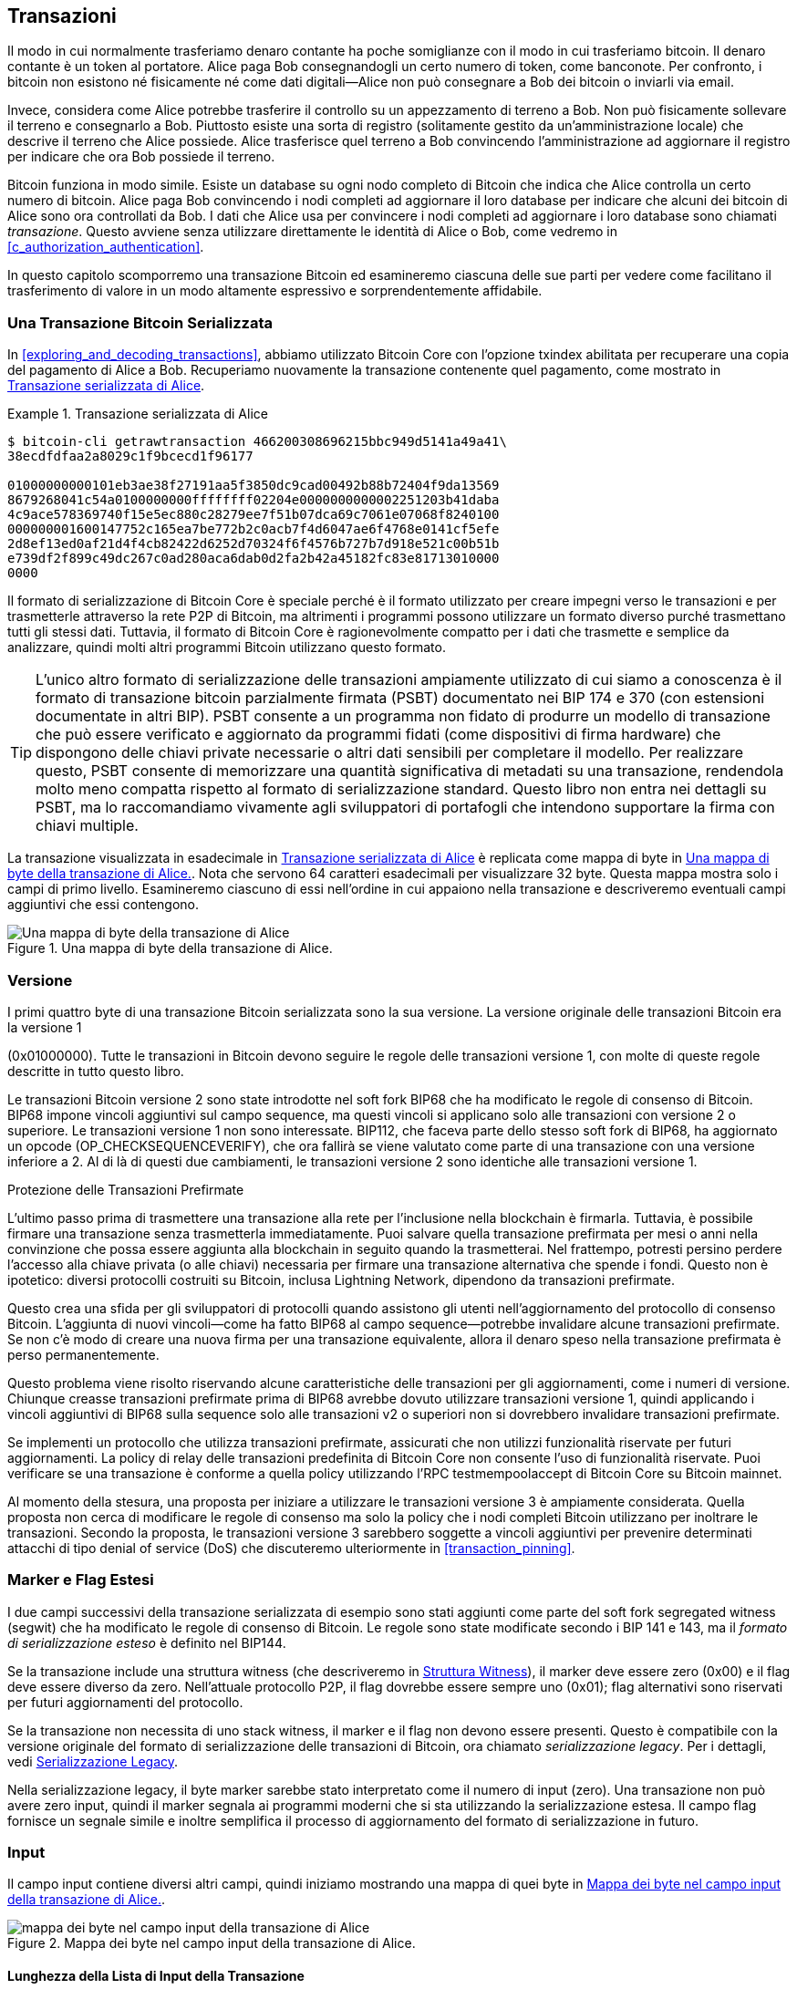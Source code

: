 [[c_transactions]]
== Transazioni

Il modo in cui normalmente trasferiamo denaro contante ha poche somiglianze con
il modo in cui trasferiamo bitcoin. Il denaro contante è un token al portatore. Alice
paga Bob consegnandogli un certo numero di token, come banconote.
Per confronto, i bitcoin non esistono né fisicamente né come dati
digitali--Alice non può consegnare a Bob dei bitcoin o inviarli via email.

Invece, considera come Alice potrebbe trasferire il controllo su un appezzamento di terreno
a Bob. Non può fisicamente sollevare il terreno e consegnarlo a Bob.
Piuttosto esiste una sorta di registro (solitamente gestito da un'amministrazione
locale) che descrive il terreno che Alice possiede. Alice trasferisce quel
terreno a Bob convincendo l'amministrazione ad aggiornare il registro per indicare
che ora Bob possiede il terreno.

Bitcoin funziona in modo simile. Esiste un database su ogni
nodo completo di Bitcoin che indica che Alice controlla un certo numero di
bitcoin. Alice paga Bob convincendo i nodi completi ad aggiornare il loro
database per indicare che alcuni dei bitcoin di Alice sono ora controllati da Bob.
I dati che Alice usa per convincere i nodi completi ad aggiornare i loro
database sono chiamati _transazione_. Questo avviene senza utilizzare direttamente
le identità di Alice o Bob, come vedremo in
<<c_authorization_authentication>>.

In questo capitolo scomporremo una transazione Bitcoin ed esamineremo ciascuna
delle sue parti per vedere come facilitano il trasferimento di valore in un modo
altamente espressivo e sorprendentemente affidabile.

[[tx_structure]]
=== Una Transazione Bitcoin Serializzata

In <<exploring_and_decoding_transactions>>, abbiamo ((("transactions", "serialized", id="transaction-serialize")))((("serialized transactions", id="serial-transactions")))((("Bitcoin Core", "serialized transactions", id="bitcoin-core-serial-transaction")))utilizzato Bitcoin Core con
l'opzione txindex abilitata per recuperare una copia del pagamento di Alice a Bob.
Recuperiamo nuovamente la transazione contenente quel pagamento, come mostrato in <<alice_tx_serialized_reprint>>.

[[alice_tx_serialized_reprint]]
.Transazione serializzata di Alice
====
----
$ bitcoin-cli getrawtransaction 466200308696215bbc949d5141a49a41\
38ecdfdfaa2a8029c1f9bcecd1f96177

01000000000101eb3ae38f27191aa5f3850dc9cad00492b88b72404f9da13569
8679268041c54a0100000000ffffffff02204e0000000000002251203b41daba
4c9ace578369740f15e5ec880c28279ee7f51b07dca69c7061e07068f8240100
000000001600147752c165ea7be772b2c0acb7f4d6047ae6f4768e0141cf5efe
2d8ef13ed0af21d4f4cb82422d6252d70324f6f4576b727b7d918e521c00b51b
e739df2f899c49dc267c0ad280aca6dab0d2fa2b42a45182fc83e81713010000
0000
----
====


Il formato di serializzazione di Bitcoin Core è speciale perché è il formato
utilizzato per creare impegni verso le transazioni e per trasmetterle attraverso
la rete P2P di Bitcoin, ma altrimenti i programmi possono utilizzare
un formato diverso purché trasmettano tutti gli
stessi dati. Tuttavia, il formato di Bitcoin Core è ragionevolmente compatto per i
dati che trasmette e semplice da analizzare, quindi molti altri programmi Bitcoin
utilizzano questo formato.

[TIP]
====
L'unico ((("partially signed bitcoin transaction (PSBT) format")))((("PSBT (partially signed bitcoin transaction) format")))altro formato di serializzazione delle transazioni ampiamente utilizzato di cui
siamo a conoscenza è il formato di transazione bitcoin parzialmente firmata (PSBT)
documentato nei BIP 174 e 370 (con estensioni documentate in altri
BIP). PSBT consente a un programma non fidato di produrre un modello di transazione
che può essere verificato e aggiornato da programmi fidati (come
dispositivi di firma hardware) che dispongono delle chiavi private necessarie o
altri dati sensibili per completare il modello. Per realizzare questo, PSBT
consente di memorizzare una quantità significativa di metadati su una transazione,
rendendola molto meno compatta rispetto al formato di serializzazione standard.
Questo libro non entra nei dettagli su PSBT, ma lo raccomandiamo vivamente
agli sviluppatori di portafogli che intendono supportare la firma
con chiavi multiple.
====

La transazione visualizzata in esadecimale in <<alice_tx_serialized_reprint>> è
replicata come mappa di byte in <<alice_tx_byte_map>>. Nota che servono
64 caratteri esadecimali per visualizzare 32 byte. Questa mappa mostra solo i
campi di primo livello. Esamineremo ciascuno di essi nell'ordine in cui appaiono
nella transazione e descriveremo eventuali campi aggiuntivi che essi((("transactions", "serialized", startref="transaction-serialize")))((("serialized transactions", startref="serial-transactions")))((("Bitcoin Core", "serialized transactions", startref="bitcoin-core-serial-transaction"))) contengono.

[[alice_tx_byte_map]]
.Una mappa di byte della transazione di Alice.
image::images/mbc3_0601.png["Una mappa di byte della transazione di Alice"]

[[version]]
=== Versione

I primi ((("transactions", "version of", id="transactions-version")))((("version (of transactions)", id="version-transactions")))quattro byte di una transazione Bitcoin serializzata sono la sua
versione. La versione originale delle transazioni Bitcoin era la versione 1

(0x01000000). Tutte le transazioni in Bitcoin devono seguire
le regole delle transazioni versione 1, con molte di queste regole
descritte in tutto questo libro.

Le transazioni Bitcoin versione 2 sono state introdotte nel soft fork BIP68
che ha modificato le regole di consenso di Bitcoin. BIP68 impone vincoli
aggiuntivi sul campo sequence, ma questi vincoli si applicano solo alle
transazioni con versione 2 o superiore. Le transazioni versione 1 non sono
interessate. BIP112, che faceva parte dello stesso soft fork di BIP68,
ha aggiornato un opcode (++OP_CHECKSEQUENCEVERIFY++), che ora fallirà se viene
valutato come parte di una transazione con una versione inferiore a 2. Al di là
di questi due cambiamenti, le transazioni versione 2 sono identiche alle transazioni
versione 1.

[role="less_space pagebreak-before"]
.Protezione delle Transazioni Prefirmate
****
L'ultimo passo ((("transactions", "presigned", id="transaction-presign")))((("presigned transactions", id="presign-transaction")))prima di trasmettere una transazione alla rete per
l'inclusione nella blockchain è firmarla. Tuttavia, è possibile
firmare una transazione senza trasmetterla immediatamente. Puoi salvare
quella transazione prefirmata per mesi o anni nella convinzione che
possa essere aggiunta alla blockchain in seguito quando la trasmetterai. Nel
frattempo, potresti persino perdere l'accesso alla chiave privata (o alle chiavi) necessaria
per firmare una transazione alternativa che spende i fondi. Questo non è
ipotetico: diversi protocolli costruiti su Bitcoin, inclusa Lightning
Network, dipendono da [.keep-together]#transazioni# prefirmate.

Questo crea una sfida per gli sviluppatori di protocolli quando assistono gli utenti
nell'aggiornamento del protocollo di consenso Bitcoin. L'aggiunta di nuovi
vincoli--come ha fatto BIP68 al campo sequence--potrebbe invalidare
alcune transazioni prefirmate. Se non c'è modo di creare una nuova
firma per una transazione equivalente, allora il denaro speso nella
transazione prefirmata è perso permanentemente.

Questo problema viene risolto riservando alcune caratteristiche delle transazioni per
gli aggiornamenti, come i numeri di versione. Chiunque creasse transazioni
prefirmate prima di BIP68 avrebbe dovuto utilizzare transazioni
versione 1, quindi applicando i vincoli aggiuntivi di BIP68 sulla
sequence solo alle transazioni v2 o superiori non si dovrebbero invalidare
[.keep-together]#transazioni# prefirmate.

Se implementi un protocollo che utilizza transazioni prefirmate, assicurati
che non utilizzi funzionalità riservate per futuri aggiornamenti.
La policy di relay delle transazioni predefinita di Bitcoin Core non consente l'uso
di funzionalità riservate. Puoi verificare se una transazione è conforme a
quella policy utilizzando l'RPC +testmempoolaccept+ di Bitcoin Core su Bitcoin
mainnet.
****

Al momento della stesura, una proposta per iniziare a utilizzare le transazioni versione 3 è
ampiamente considerata. Quella proposta non cerca di modificare le
regole di consenso ma solo la policy che i nodi completi Bitcoin utilizzano per inoltrare
le transazioni. Secondo la proposta, le transazioni versione 3 sarebbero
soggette a vincoli aggiuntivi per prevenire determinati attacchi di tipo
denial of service (DoS) che discuteremo((("transactions", "version of", startref="transactions-version")))((("version (of transactions)", startref="version-transactions"))) ulteriormente in <<transaction_pinning>>.

=== Marker e Flag Estesi

I due campi successivi((("transactions", "extended serialization format")))((("extended serialization format")))((("BIP144 extended serialization format"))) della transazione serializzata di esempio sono stati aggiunti come
parte del soft fork segregated witness (segwit) che ha modificato le regole
di consenso di Bitcoin. Le regole sono state modificate secondo i BIP 141 e 143,
ma il _formato di serializzazione esteso_ è definito nel BIP144.

[role="less_space pagebreak-before"]
Se la transazione include una struttura witness (che descriveremo in
<<witness_structure>>), il marker deve essere zero (0x00) e il flag deve essere
diverso da zero. Nell'attuale protocollo P2P, il flag dovrebbe essere sempre uno
(0x01); flag alternativi sono riservati per futuri aggiornamenti del protocollo.

Se la transazione non necessita di uno stack witness, il marker e il flag non devono
essere presenti. Questo è compatibile con la versione originale del formato
di serializzazione delle transazioni di Bitcoin, ora chiamato _serializzazione legacy_.
Per i dettagli, vedi <<legacy_serialization>>.

Nella ((("transactions", "legacy serialization")))((("legacy serialization")))serializzazione legacy, il byte marker sarebbe stato interpretato come
il numero di input (zero). Una transazione non può avere zero input, quindi
il marker segnala ai programmi moderni che si sta utilizzando la serializzazione estesa.
Il campo flag fornisce un segnale simile e inoltre
semplifica il processo di aggiornamento del formato di serializzazione in
futuro.

[[inputs]]
=== Input

Il((("transactions", "inputs", id="transaction-input")))((("inputs", id="input-transaction"))) campo input contiene diversi altri campi, quindi iniziamo mostrando una
mappa di quei byte in <<alice_tx_input_map>>.

[[alice_tx_input_map]]
.Mappa dei byte nel campo input della transazione di Alice.
image::images/mbc3_0602.png["mappa dei byte nel campo input della transazione di Alice"]

==== Lunghezza della Lista di Input della Transazione

La ((("transactions", "inputs", "length of list", id="transaction-input-length")))((("inputs", "length of list", id="input-transaction-length")))lista di input della transazione inizia con un intero che indica il numero di input
nella transazione. Il valore minimo è uno. Non c'è un valore
massimo esplicito, ma le restrizioni sulla dimensione massima di una transazione
limitano effettivamente le transazioni a poche migliaia di input. Il numero è
codificato come un intero senza segno compactSize.

[role="less_space pagebreak-before"]

.Interi Senza Segno CompactSize
****
Gli interi senza segno((("compactSize  unsigned integers", id="compactsize")))((("unsigned integers", id="unsigned"))) in Bitcoin che spesso hanno valori bassi, ma che possono
talvolta avere valori alti, sono solitamente codificati utilizzando il tipo
di dati compactSize. CompactSize è una versione di un intero a lunghezza variabile, quindi
a volte è chiamato var_int o varint (vedi, ad esempio, la documentazione
per i BIP 37 e 144).


[WARNING]
====
Diverse varietà di interi a lunghezza variabile sono utilizzate
in diversi programmi, inclusi diversi programmi Bitcoin. Per
esempio, Bitcoin Core serializza il suo database UTXO utilizzando un tipo di dati che
chiama +VarInts+, che è diverso da compactSize. Inoltre, il
campo nBits nell'header di un blocco Bitcoin è codificato utilizzando un tipo di dati
personalizzato noto come +Compact+, che non è correlato a compactSize. Quando
parliamo degli interi a lunghezza variabile utilizzati nella serializzazione delle transazioni
Bitcoin e in altre parti del protocollo P2P di Bitcoin, useremo
sempre il nome completo compactSize.
====

Per i numeri da 0 a 252, gli interi senza segno compactSize sono identici
al tipo di dati del linguaggio C +uint8_t+, che è probabilmente la codifica nativa
familiare a qualsiasi programmatore. Per altri numeri fino a
0xffffffffffffffff, un byte viene prefissato al numero per indicarne la
lunghezza—ma altrimenti i numeri appaiono come normali interi senza segno
codificati nel linguaggio C:

++++
<table>
<thead>
<tr>
<th>Valore</th>
<th>Byte utilizzati</th>
<th>Formato</th>
</tr>
</thead>
<tbody>
<tr>
<td><p>≥ <code>0</code> &amp;&amp; ≤ <code>252</code> (<code>0xfc</code>)</p></td>
<td><p><code>1</code></p></td>
<td><p><code>uint8_t</code></p></td>
</tr>
<tr>
<td><p>≥ <code>253</code> &amp;&amp; ≤ <code>0xffff</code></p></td>
<td><p>3</p></td>
<td><p><code>0xfd</code> seguito dal numero come <code>uint16_t</code></p></td>
</tr>
<tr>
<td><p>≥ <code>0x10000</code> &amp;&amp; ≤ <code>0xffffffff</code></p></td>
<td><p><code>5</code></p></td>
<td><p><code>0xfe</code> seguito dal numero come <code>uint32_t</code></p></td>
</tr>
<tr>
<td><p>≥ <code>0x100000000</code> &amp;&amp; ≤ <code>0xffffffffffffffff</code></p></td>
<td><p><code>9</code></p></td>
<td><p><code>0xff</code> seguito dal numero come <code>uint64_t</code></p></td>
</tr>
</tbody>
</table>
++++
****

Ogni input in una transazione deve contenere tre campi: un campo _outpoint_, un campo _script di input_ con prefisso di lunghezza e un campo _sequence_

Esamineremo ciascuno di questi campi nelle sezioni seguenti. Alcuni
input includono anche uno stack witness, ma questo viene serializzato alla fine di una
transazione quindi lo ((("transactions", "inputs", "length of list", startref="transaction-input-length")))((("inputs", "length of list", startref="input-transaction-length")))esamineremo più avanti.


[[outpoints]]
==== Outpoint

Una transazione ((("transactions", "inputs", "outpoint field", id="transaction-input-outpoint")))((("inputs", "outpoint field", id="input-transaction-outpoint")))((("outpoint field (transaction inputs)", id="outpoint")))Bitcoin è una richiesta ai nodi completi di aggiornare il loro
database di informazioni sulla proprietà delle monete. Affinché Alice trasferisca il controllo
di alcuni dei suoi bitcoin a Bob, deve prima dire ai nodi completi come
trovare il trasferimento precedente in cui ha ricevuto quei bitcoin. Poiché
il controllo sui bitcoin viene assegnato negli output delle transazioni, Alice _punta_
al precedente _output_ utilizzando un campo _outpoint_. Ogni input deve
contenere un singolo outpoint.

L'outpoint contiene un txid di 32 byte per la
transazione in cui Alice ha ricevuto i bitcoin che ora vuole spendere.
Questo txid è nell'ordine di byte interno di Bitcoin per gli hash; vedi
<<internal_and_display_order>>.

Poiché le transazioni possono contenere più output, Alice deve anche
identificare quale particolare output di quella transazione utilizzare, ((("output indexes")))chiamato
il suo _indice di output_. Gli indici di output sono interi senza segno
di 4 byte a partire da zero.

Quando un nodo completo incontra un outpoint, utilizza quell'informazione per cercare
di trovare l'output referenziato. I nodi completi sono tenuti a guardare solo le transazioni
precedenti nella blockchain. Ad esempio, la transazione di Alice è
inclusa nel blocco 774.958. Un nodo completo che verifica la sua transazione
cerca l'output precedente referenziato dal suo outpoint solo in quel
blocco e nei blocchi precedenti, non in blocchi successivi. All'interno del blocco 774.958,
guarderanno solo le transazioni inserite nel blocco prima della transazione di Alice,
come determinato dall'ordine delle foglie nell'albero merkle del blocco

tree (vedi <<merkle_trees>>).

Trovando l'output precedente, il nodo completo ottiene diverse informazioni
critiche da esso:

- La quantità di bitcoin assegnati a quell'output precedente. Tutti quei
  bitcoin saranno trasferiti in questa transazione. Nella transazione di
  esempio, il valore dell'output precedente era di 100.000 satoshi.

- Le condizioni di autorizzazione per quell'output precedente. Queste sono le
  condizioni che devono essere soddisfatte per poter spendere i bitcoin
  assegnati a quell'output precedente.

- Per le transazioni confermate, l'altezza del blocco che l'ha confermata
  e il median time past (MTP) per quel blocco. Questo è necessario per
  i timelock relativi (descritti in <<relative_timelocks>>) e gli output
  delle transazioni coinbase (descritte in <<coinbase_transactions>>).

- Prova che l'output precedente esiste nella blockchain (o come transazione
  non confermata conosciuta) e che nessun'altra transazione l'ha speso.
  Una delle regole di consenso di Bitcoin vieta che un output venga speso
  più di una volta all'interno di una blockchain valida. Questa è la((("double spending")))((("conflicting transactions"))) regola contro
  la _doppia spesa_: Alice non può utilizzare lo stesso output precedente per pagare
  sia Bob che Carol in transazioni separate. Due transazioni che cercano di spendere
  lo stesso output precedente sono chiamate _transazioni in conflitto_ perché
  solo una di esse può essere inclusa in una blockchain valida.

Diversi approcci per tracciare gli output precedenti sono stati provati da
diverse implementazioni di nodi completi in vari momenti. Bitcoin Core
attualmente utilizza la soluzione ritenuta più efficace nel conservare
tutte le informazioni necessarie minimizzando lo spazio su disco: mantiene un
database che memorizza ogni UTXO e
metadati essenziali su di esso (come l'altezza del blocco di conferma). Ogni
volta che arriva un nuovo blocco di transazioni, tutti gli output che spendono
vengono rimossi dal database UTXO e tutti gli output che creano
vengono aggiunti al((("transactions", "inputs", "outpoint field", startref="transaction-input-outpoint")))((("inputs", "outpoint field", startref="input-transaction-outpoint")))((("outpoint field (transaction inputs)", startref="outpoint"))) database.

[[internal_and_display_order]]
.Ordini di Byte Interni e di Visualizzazione
****
Bitcoin utilizza ((("hash functions", "digests")))((("digests")))((("internal byte order")))((("display byte order")))l'output delle funzioni di hash, chiamati _digest_, in vari
modi. I digest forniscono identificatori unici per blocchi e transazioni;
sono utilizzati negli impegni per indirizzi, blocchi, transazioni,
firme e altro; e i digest vengono iterati nella funzione
proof-of-work di Bitcoin. In alcuni casi, i digest degli hash vengono mostrati agli
utenti in un ordine di byte ma vengono utilizzati internamente in un ordine di byte
diverso, creando confusione. Ad esempio, considera il txid dell'output precedente
dall'outpoint nella nostra transazione di esempio:

----
eb3ae38f27191aa5f3850dc9cad00492b88b72404f9da135698679268041c54a
----

Se proviamo a utilizzare quel txid per recuperare quella transazione usando
Bitcoin Core, otteniamo un errore e dobbiamo invertire l'ordine dei suoi byte:

----
$ bitcoin-cli getrawtransaction \
  eb3ae38f27191aa5f3850dc9cad00492b88b72404f9da135698679268041c54a
error code: -5
error message:
No such mempool or blockchain transaction. 
Use gettransaction for wallet transactions.

$ echo eb3ae38f27191aa5f3850dc9cad00492b88b72404f9da135698679268041c54a \
  | fold -w2 | tac | tr -d "\n"
4ac541802679866935a19d4f40728bb89204d0cac90d85f3a51a19278fe33aeb

$ bitcoin-cli getrawtransaction \
  4ac541802679866935a19d4f40728bb89204d0cac90d85f3a51a19278fe33aeb
02000000000101c25ae90c9f3d40cc1fc509ecfd54b06e35450702...
----

Questo strano comportamento è probabilmente una conseguenza non intenzionale di una
https://oreil.ly/01JH2[decisione di progettazione nel software Bitcoin iniziale]. In pratica, significa
che gli sviluppatori di software Bitcoin devono ricordarsi di invertire l'ordine dei
byte negli identificatori di transazioni e blocchi che mostrano agli utenti.

In questo libro, utilizziamo il termine _ordine di byte interno_ per i dati che
appaiono all'interno di transazioni e blocchi. Utilizziamo _ordine di byte di visualizzazione_ per
la forma mostrata agli utenti. Un altro insieme di termini comuni è
_ordine di byte little-endian_ per la versione interna e _ordine di byte big-endian_
per la versione di visualizzazione.
****

==== Script di Input

Il ((("transactions", "inputs", "input script")))((("inputs", "input script")))((("input scripts")))campo script di input è un residuo del formato di transazione legacy. Il nostro
input di transazione di esempio spende un output segwit nativo che non
richiede alcun dato nello script di input, quindi il prefisso di lunghezza per lo
script di input è impostato a zero (0x00).

Per un esempio di uno script di input con prefisso di lunghezza che spende un output
legacy, utilizziamo uno da una transazione arbitraria nel blocco più recente
al momento della stesura:

----
6b483045022100a6cc4e8cd0847951a71fad3bc9b14f24d44ba59d19094e0a8c
fa2580bb664b020220366060ea8203d766722ed0a02d1599b99d3c95b97dab8e

41d3e4d3fe33a5706201210369e03e2c91f0badec46c9c903d9e9edae67c167b
9ef9b550356ee791c9a40896
----

Il prefisso di lunghezza è un intero senza segno compactSize che indica la
lunghezza del campo script di input serializzato. In questo caso, è un singolo
byte (0x6b) che indica che lo script di input è di 107 byte. Tratteremo l'analisi
e l'utilizzo degli script in dettaglio in <<c_authorization_authentication>>.

[[sequence]]
==== Sequence

Gli ((("transactions", "inputs", "sequence field", id="transaction-input-sequence")))((("inputs", "sequence field", id="input-transaction-sequence")))((("sequence field (transaction inputs)", id="sequence-field")))ultimi quattro byte di un input sono il suo numero di _sequence_.
L'uso e il significato di questo campo sono cambiati nel tempo.

[[original_tx_replacement]]
===== Sostituzione di transazione basata su sequence originale

Il ((("sequence-based transaction replacement", id="sequence-replace")))campo sequence era originariamente destinato a consentire la creazione di
più versioni della stessa transazione, con versioni successive che sostituiscono
versioni precedenti come candidate per la conferma. Il numero di sequence
tracciava la versione della transazione.

Ad esempio, immagina che Alice e Bob vogliano scommettere su una partita a carte. Iniziano
firmando ciascuno una transazione che deposita del denaro in un
output con uno script che richiede firme da entrambi per ((("multisignature scripts")))((("setup transactions")))spendere, uno
script _multisignature_ (_multisig_ in breve). Questa è chiamata la
_transazione di setup_. Quindi creano una transazione che spende quell'output:

- La prima versione della transazione, con nSequence 0 (0x00000000),
  restituisce ad Alice e Bob il denaro che hanno inizialmente depositato. Questa è
  chiamata una _transazione di rimborso_. Nessuno di loro trasmette la transazione di rimborso
  in questo momento. Ne hanno bisogno solo se c'è un problema.

- Alice vince il primo round del gioco di carte, quindi la seconda versione della
  transazione, con sequence 1, aumenta la quantità di denaro pagata
  ad Alice e diminuisce la quota di Bob. Entrambi firmano la transazione
  aggiornata. Ancora una volta, non hanno bisogno di trasmettere questa versione della
  transazione a meno che non ci sia un problema.

- Bob vince il secondo round, quindi la sequence viene incrementata a 2,
  la quota di Alice viene diminuita e quella di Bob aumentata. Firmano di nuovo
  ma non trasmettono.

- Dopo molti altri round in cui la sequence viene incrementata,
  i fondi ridistribuiti e la transazione risultante viene firmata ma non
  trasmessa, decidono di finalizzare la transazione. Creando una
  transazione con il saldo finale dei fondi, impostano la sequence al suo
  valore massimo (0xffffffff), finalizzando la transazione. Trasmettono
  questa versione della transazione, viene inoltrata attraverso la rete e
  alla fine confermata dai miner.

Possiamo vedere le regole di sostituzione per la sequence all'opera se consideriamo
scenari alternativi:

- Immagina che Alice trasmetta la transazione finale, con una sequence di
  0xffffffff, e poi Bob trasmetta una delle transazioni precedenti
  dove il suo saldo era più alto. Poiché la versione della transazione di
  Bob ha un numero di sequence inferiore, i nodi completi che utilizzano il codice
  Bitcoin originale non la inoltreranno ai miner, e i miner che utilizzano anche il
  codice originale non la mineranno.

- In un altro scenario, immagina che Bob trasmetta una versione precedente della
  transazione pochi secondi prima che Alice trasmetta la versione finale.
  I nodi inoltreranno la versione di Bob e i miner tenteranno di
  minarla, ma quando arriva la versione di Alice con il suo numero di sequence più alto,
  i nodi la inoltreranno anche e i miner che utilizzano il codice
  Bitcoin originale cercheranno di minarla invece della versione di Bob. A meno che Bob
  non sia stato fortunato e un blocco sia stato scoperto prima dell'arrivo della versione di Alice,
  è la versione della transazione di Alice che verrà confermata.

Questo tipo di protocollo è ciò che ora ((("payment channels")))chiamiamo un _canale di pagamento_.
Il creatore di Bitcoin, in un'email a lui attribuita, chiamava((("high-frequency transactions"))) queste
_transazioni ad alta frequenza_ e descriveva una serie di funzionalità aggiunte al
protocollo per supportarle. Impareremo diverse di quelle altre
funzionalità più avanti e scopriremo anche come le versioni moderne dei canali di pagamento
vengono sempre più utilizzate in Bitcoin oggi.

C'erano alcuni problemi con i canali di pagamento basati puramente sulla sequence.
Il primo era che le regole per sostituire una transazione con sequence inferiore
con una transazione con sequence superiore erano solo una questione di policy
software. Non c'era alcun incentivo diretto per i miner a preferire una versione
della transazione rispetto a qualsiasi altra. Il secondo problema era che la
prima persona a inviare la propria transazione poteva essere fortunata e vederla
confermata anche se non era la transazione con la sequence più alta. Un
protocollo di sicurezza che fallisce qualche percento delle volte a causa della sfortuna
non è un protocollo molto efficace.

Il terzo problema era che era possibile sostituire una versione di una
transazione con una versione diversa un numero illimitato di
volte. Ogni sostituzione avrebbe consumato la larghezza di banda di tutti i nodi completi di inoltro
sulla rete. Ad esempio, al momento della stesura, ci sono circa 50.000
nodi completi di inoltro; un attaccante che crea 1.000 transazioni sostitutive
al minuto a 200 byte ciascuna utilizzerebbe circa 20 KB della propria
larghezza di banda personale ma circa 10 GB di larghezza di banda della rete di nodi completi
ogni minuto. Ad eccezione del costo della loro larghezza di banda di 20 KB/minuto e
della commissione occasionale quando una transazione veniva confermata, l'attaccante non avrebbe
bisogno di pagare alcun costo per l'enorme onere che imponeva agli operatori
di nodi completi.

Per eliminare il rischio di questo attacco, il tipo originale di
sostituzione di transazione basata su sequence è stato disabilitato in una versione iniziale
del software Bitcoin. Per diversi anni, i nodi completi Bitcoin non
avrebbero consentito a una transazione non confermata contenente un particolare input (come
indicato dal suo outpoint) di essere sostituita da una transazione diversa
contenente lo stesso input. Tuttavia, quella situazione non ((("sequence-based transaction replacement", startref="sequence-replace")))è durata per sempre.

[[sequence-bip125]]
===== Segnalazione di sostituzione di transazione opt-in

Dopo che((("opt-in transaction replacement")))((("replace by fee (RBF)")))((("transaction fees", "opt-in transaction replacement"))) la sostituzione di transazione basata su sequence originale è stata disabilitata
a causa del potenziale di abuso, è stata proposta una soluzione: programmare
Bitcoin Core e altro software di nodi completi di inoltro per consentire a una
transazione che pagava una tariffa di transazione più alta di sostituire una
transazione in conflitto che pagava una tariffa più bassa. Questo è chiamato
_replace by fee_, o _RBF_ in breve. Alcuni utenti e aziende
si sono opposti all'aggiunta del supporto per la sostituzione delle transazioni in Bitcoin
Core, quindi è stato raggiunto un compromesso che ha nuovamente utilizzato il campo
sequence a supporto della sostituzione.

Come documentato nel BIP125, una transazione non confermata con qualsiasi input che
ha una sequence impostata a un valore inferiore a 0xfffffffe (cioè, almeno 2 sotto
il valore massimo) segnala alla rete che il suo firmatario vuole che sia
sostituibile da una transazione in conflitto che paga una tariffa più alta.
Bitcoin Core ha consentito a quelle transazioni non confermate di essere sostituite e
ha continuato a non consentire ad altre transazioni di essere sostituite. Questo
ha permesso a utenti e aziende che si opponevano alla sostituzione di semplicemente
ignorare le transazioni non confermate contenenti il segnale BIP125 fino a quando non
diventavano confermate.

C'è di più nelle moderne policy di sostituzione delle transazioni oltre alle tariffe
e ai segnali di sequence, che vedremo in <<rbf>>.

[[relative_timelocks]]
===== Sequence come timelock relativo applicato dal consenso

In <<version>>, abbiamo appreso ((("relative timelocks", id="relative-timelock")))che il soft fork BIP68 ha aggiunto
un nuovo vincolo alle transazioni con numeri di versione 2 o superiori. Quel
vincolo si applica al campo sequence.

Gli input di transazione con valori di sequence inferiori a 2^31^ sono
interpretati come aventi un timelock relativo. Tale transazione può solo
essere inclusa nella blockchain una volta che l'output precedente (referenziato dall'
outpoint) è invecchiato dell'importo del timelock relativo. Ad esempio, una
transazione con un input con un timelock relativo di 30 blocchi può
essere confermata solo in un blocco con almeno 29 blocchi tra esso e il
blocco contenente l'output che viene speso sulla stessa blockchain.
Poiché sequence è un campo per-input, una transazione può contenere qualsiasi
numero di input con timelock, tutti i quali devono essere sufficientemente invecchiati
affinché la transazione sia valida. Un flag di disabilitazione consente a una transazione di
includere sia input con un timelock relativo (sequence < 2^31^) sia
input senza un timelock relativo (sequence ≥ 2^31^).

Il valore di sequence è specificato in blocchi o secondi.
Un flag di tipo
viene utilizzato per differenziare tra valori che contano blocchi e valori
che contano il tempo in secondi. Il flag di tipo è impostato nel 23°
bit meno significativo (cioè, valore 1<<22). Se il flag di tipo è impostato, allora
il valore di sequence viene interpretato come un multiplo di 512 secondi. Se
il flag di tipo non è impostato, il valore di sequence viene interpretato come un
numero di blocchi.


Quando si interpreta sequence come un timelock relativo, vengono considerati solo i 16 bit
meno significativi. Una volta che i flag (bit 32 e 23) sono
valutati, il valore di sequence viene solitamente "mascherato" con una maschera a 16 bit
(ad esempio, +sequence+ & 0x0000FFFF). Il multiplo di 512 secondi è
approssimativamente uguale alla quantità media di tempo tra i blocchi, quindi il
timelock relativo massimo sia in blocchi che in secondi da 16 bit
(2^16^) è poco più di un anno.

<<bip_68_def_of_nseq>> mostra il layout binario del valore di sequence,
come definito dal BIP68.

[[bip_68_def_of_nseq]]
.Definizione BIP68 della codifica della sequence (Fonte: BIP68).
image::images/mbc3_0603.png["Definizione BIP68 della codifica della sequence"]

Nota che qualsiasi transazione che imposta un timelock relativo utilizzando sequence
invia anche il segnale per il replace by fee opt-in ((("transactions", "inputs", startref="transaction-input")))((("inputs", startref="input-transaction")))((("transactions", "inputs", "sequence field", startref="transaction-input-sequence")))((("inputs", "sequence field", startref="input-transaction-sequence")))((("sequence field (transaction inputs)", startref="sequence-field")))come descritto in
<<sequence-bip125>>.

=== Output

Il ((("transactions", "outputs", id="transaction-output")))((("outputs", id="output-transaction")))campo output di una transazione contiene diversi campi relativi a
output specifici. Proprio come abbiamo fatto con il campo input, inizieremo
esaminando i byte specifici del campo output dalla transazione di esempio
in cui Alice paga Bob, visualizzati come
una mappa di quei byte in <<output-byte-map>>.

[[output-byte-map]]
.Una mappa di byte del campo output dalla transazione di Alice.
image::images/mbc3_0604.png["Una mappa di byte del campo output dalla transazione di Alice"]

==== Conteggio degli Output

Identico((("transactions", "outputs", "count")))((("outputs", "count"))) all'inizio della sezione input di una transazione, il campo output
inizia con un conteggio che indica il numero di output in questa
transazione. È un intero compactSize e deve essere maggiore di zero.

La transazione di esempio ha due output.

==== Importo

Il primo((("transactions", "outputs", "amount field", id="transaction-output-amount")))((("outputs", "amount field", id="output-transaction-amount")))((("amount field (transaction outputs)", id="amount-field"))) campo di un output specifico è il suo _importo_, chiamato anche
"valore" in Bitcoin Core. Questo è un intero con segno di 8 byte che indica
il numero di satoshi da trasferire. Un satoshi è la più piccola unità di
bitcoin che può essere rappresentata in una transazione Bitcoin onchain.
Ci sono 100 milioni di satoshi in un bitcoin.

Le regole di consenso di Bitcoin consentono a un output di avere un valore minimo di
zero e massimo di 21 milioni di bitcoin (2,1 quadrilioni di satoshi).

//TODO:describe early integer overflow problem

[[uneconomical_outputs]]
===== Output non economici e dust non consentito

Nonostante non ((("uneconomical outputs", id="uneconomical")))((("dust policies", id="dust")))abbia alcun valore, un output a valore zero può essere speso secondo
le stesse regole di qualsiasi altro output. Tuttavia, spendere un output (usarlo
come input in una transazione) aumenta la dimensione di una transazione,
il che aumenta l'importo della commissione che deve essere pagata. Se il valore
dell'output è inferiore al costo della commissione aggiuntiva, allora non ha
senso economico spendere l'output. Tali output sono noti come
_output non economici_.

Un output a valore zero è sempre un output non economico; non
contribuirebbe con alcun valore a una transazione che lo spende anche se il
tasso di commissione della transazione fosse zero. Tuttavia, molti altri output con valori
bassi possono essere non economici, anche involontariamente. Ad esempio,
a un tasso di commissione tipico sulla rete oggi, un output potrebbe aggiungere più
valore a una transazione di quanto costi spenderlo--ma domani, i tassi di commissione
potrebbero aumentare e rendere l'output non economico.

La necessità per i nodi completi di tenere traccia di tutti gli UTXO, come descritto in <<outpoints>>, significa che ogni UTXO rende
leggermente più difficile eseguire un nodo completo. Per gli UTXO contenenti un valore
significativo, c'è un incentivo a spenderli alla fine, quindi non sono un
problema. Ma non c'è alcun incentivo per la persona che controlla un
UTXO non economico a spenderlo mai, rendendolo potenzialmente un onere perpetuo
per gli operatori di nodi completi. Poiché la decentralizzazione di Bitcoin
dipende dalla volontà di molte persone di eseguire nodi completi, diverse implementazioni
di nodi completi come Bitcoin Core scoraggiano la creazione di
output non economici utilizzando policy che influenzano l'inoltro e il mining di
transazioni non confermate.

[role="less_space pagebreak-before"]
Le policy contro l'inoltro o il mining di transazioni che creano nuovi
output non economici sono chiamate policy _dust_, basate su un confronto
metaforico tra output con valori molto piccoli e particelle con
dimensioni molto piccole. La policy dust di Bitcoin Core è complicata e contiene
diversi numeri arbitrari, quindi molti programmi di cui siamo a conoscenza semplicemente
assumono che gli output con meno di 546 satoshi siano dust e non saranno
inoltrati o minati per impostazione predefinita. Ci sono occasionalmente proposte per abbassare
i limiti di dust, e controproposte per aumentarli, quindi incoraggiamo
gli sviluppatori che utilizzano transazioni prefirmate o protocolli multiparty a
verificare se la policy è cambiata dalla pubblicazione di questo libro.

[TIP]
====
Dalla nascita di Bitcoin, ogni nodo completo ha dovuto mantenere una copia di
ogni UTXO, ma potrebbe non essere sempre
così. Diversi sviluppatori hanno lavorato su((("Utreexo"))) Utreexo, un progetto
che consente ai nodi completi di memorizzare un impegno verso l'insieme di UTXO piuttosto
che i dati stessi. Un impegno minimo potrebbe essere solo di uno o due
kilobyte di dimensione--confrontalo con gli oltre cinque gigabyte che Bitcoin Core memorizza
al momento della stesura.

Tuttavia, Utreexo richiederà comunque che alcuni nodi memorizzino tutti i dati UTXO,
specialmente i nodi che servono i miner e altre operazioni che necessitano di
validare rapidamente nuovi blocchi. Ciò significa che gli output non economici possono ancora
essere un problema per i nodi completi anche in un possibile futuro in cui la maggior parte dei nodi
utilizzi Utreexo.
====

Le regole di policy di Bitcoin Core sul dust hanno un'eccezione: gli script di output
che iniziano con +OP_RETURN+, chiamati _output di trasporto dati_,
possono avere un valore di zero. L'opcode +OP_RETURN+ fa sì che lo script
fallisca immediatamente indipendentemente da ciò che segue, quindi questi output non possono
mai essere spesi. Ciò significa che i nodi completi non hanno bisogno di tenerne traccia,
una caratteristica di cui Bitcoin Core approfitta per consentire agli utenti di memorizzare piccole
quantità di dati arbitrari nella blockchain senza aumentare la dimensione
del suo database UTXO. Poiché gli output non sono spendibili, non sono
non economici--qualsiasi satoshi assegnato a loro diventa
permanentemente non spendibile--quindi consentire che l'importo sia zero assicura
che i satoshi non vengano ((("transactions", "outputs", "amount field", startref="transaction-output-amount")))((("outputs", "amount field", startref="output-transaction-amount")))((("amount field (transaction outputs)", startref="amount-field")))((("uneconomical outputs", startref="uneconomical")))((("dust policies", startref="dust")))distrutti.

==== Script di Output

L'((("transactions", "outputs", "output scripts", id="transaction-output-script")))((("outputs", "output scripts", id="output-transaction-script")))((("output scripts", id="output-script2")))importo dell'output è seguito da un intero compactSize che indica la
lunghezza dello _script di output_, lo script che contiene le
condizioni che dovranno essere soddisfatte per spendere i
bitcoin. Secondo le regole di consenso di Bitcoin, la dimensione minima di uno script di output è zero.

La dimensione massima consentita dal consenso per uno script di output varia a seconda di
quando viene controllato. Non c'è un limite esplicito alla dimensione di uno
script di output nell'output di una transazione, ma una transazione successiva può
spendere solo un output precedente con uno script di 10.000 byte o
più piccolo. Implicitamente, uno script di output può essere quasi grande quanto la

transazione che lo contiene, e una transazione può essere quasi grande quanto
il blocco che la contiene.

[[anyone-can-spend]]
[TIP]
====
Uno script di output con lunghezza zero può essere speso da uno script di input contenente
++OP_TRUE++. Chiunque può creare quello script di input, il che significa che chiunque
può spendere uno script di output vuoto. Esiste un numero essenzialmente illimitato
di script che chiunque può spendere, e sono noti agli sviluppatori
del protocollo Bitcoin come _anyone can spends_ (spendibili da chiunque). Gli aggiornamenti al linguaggio
di script di Bitcoin spesso prendono uno script anyone-can-spend esistente e aggiungono
nuovi vincoli, rendendolo spendibile solo alle nuove
condizioni. Gli sviluppatori di applicazioni non dovrebbero mai aver bisogno di utilizzare uno
script anyone-can-spend, ma se lo fai, ti raccomandiamo vivamente di
annunciare a gran voce i tuoi piani agli utenti e agli sviluppatori di Bitcoin in modo che
futuri aggiornamenti non interferiscano accidentalmente con il tuo sistema.
====

La policy di Bitcoin Core per l'inoltro e il mining delle transazioni limita efficacemente
gli script di output a pochi modelli, ((("standard transaction outputs")))chiamati _output
di transazione standard_. Questo è stato originariamente implementato dopo la
scoperta di diversi bug iniziali in Bitcoin relativi al linguaggio
Script ed è mantenuto nel moderno Bitcoin Core per supportare
gli aggiornamenti anyone-can-spend e per incoraggiare la best practice di posizionare
le condizioni di script nei redeem script P2SH, negli script witness segwit v0 e
negli script leaf segwit v1 (taproot).

Esamineremo ciascuno degli attuali modelli di transazione standard e
impareremo come ((("transactions", "outputs", startref="transaction-output")))((("outputs", startref="output-transaction")))((("transactions", "outputs", "output scripts", startref="transaction-output-script")))((("outputs", "output scripts", startref="output-transaction-script")))((("output scripts", startref="output-script2")))analizzare gli script in <<c_authorization_authentication>>.

[[witness_structure]]
=== Struttura Witness

In tribunale,((("transactions", "witnesses", id="transaction-witness")))((("witnesses", id="witness"))) un testimone è qualcuno che testimonia di aver visto accadere
qualcosa di importante. I testimoni umani non sono sempre affidabili, quindi i tribunali
hanno vari processi per interrogare i testimoni per (idealmente) accettare
prove solo da quelli che sono affidabili.

Immagina come apparirebbe un testimone per un problema matematico. Ad esempio,
se il problema importante fosse _x + 2 == 4_ e qualcuno affermasse di
aver assistito alla soluzione, cosa gli chiederemmo? Vorremmo una
prova matematica che mostrasse un valore che potrebbe essere sommato con due per
ottenere quattro. Potremmo persino omettere la necessità di una persona e usare semplicemente il
valore proposto per _x_ come nostro testimone. Se ci venisse detto che il testimone
era _due_, allora potremmo completare l'equazione, verificare che fosse corretta e
decidere che il problema importante era stato risolto.

Quando si spendono bitcoin, il problema importante che vogliamo risolvere è
determinare se la spesa è stata autorizzata dalla persona o dalle persone che
controllano quei bitcoin. Le migliaia di nodi completi che applicano
le regole di consenso di Bitcoin non possono interrogare testimoni umani, ma possono
accettare _testimoni_ che consistono interamente di dati per risolvere problemi
matematici. Ad esempio, un testimone di _2_ consentirà di spendere bitcoin
protetti dal seguente script:

----
2 OP_ADD 4 OP_EQUAL
----

Ovviamente, consentire che i tuoi bitcoin vengano spesi da chiunque possa risolvere una
semplice equazione non sarebbe sicuro. Come vedremo in <<c_signatures>>, uno
schema di firma digitale non falsificabile utilizza un'equazione che può essere
risolta solo da qualcuno in possesso di determinati dati che è in grado di
mantenere segreti. Sono in grado di fare riferimento a quei dati segreti utilizzando un identificatore
pubblico. Quell'identificatore pubblico è ((("public keys")))((("digital signatures")))((("signatures", see="digital signatures")))chiamato _chiave pubblica_ e una
soluzione all'equazione è chiamata _firma_.

Il seguente script contiene una chiave pubblica e un opcode che richiede
una firma corrispondente che si impegni ai dati nella transazione di spesa. Come
il numero _2_ nel nostro semplice esempio, la firma è il nostro testimone:

----
<public key> OP_CHECKSIG
----

I testimoni, i valori utilizzati per risolvere i problemi matematici che proteggono
i bitcoin, devono essere inclusi nelle transazioni in cui vengono utilizzati
affinché i nodi completi possano verificarli. Nel formato di transazione legacy
utilizzato per tutte le prime transazioni Bitcoin, le firme e altri dati sono
posizionati nel campo script di input. Tuttavia, quando gli sviluppatori hanno iniziato a
implementare protocolli di contratto su Bitcoin, come abbiamo visto in
<<original_tx_replacement>>, hanno scoperto diversi problemi significativi
con il posizionamento dei testimoni nel campo script di input.

==== Dipendenze Circolari

Molti ((("transactions", "witnesses", "circular dependencies", id="transaction-witness-circular")))((("witnesses", "circular dependencies", id="witness-circular")))((("circular dependencies", id="circular")))protocolli di contratto per Bitcoin coinvolgono una serie di transazioni
che vengono firmate fuori ordine. Ad esempio, Alice e Bob vogliono
depositare fondi in uno script che può essere speso solo con firme da
entrambi, ma ciascuno vuole anche riavere i propri soldi se l'altra
persona diventa non reattiva. Una soluzione semplice è firmare
le transazioni fuori ordine:

- Tx~0~ paga denaro da Alice e denaro da Bob in un output con uno
  script che richiede firme sia da Alice che da Bob per essere speso.

- Tx~1~ spende l'output precedente in due output, uno che rimborsa Alice
  del suo denaro e uno che rimborsa Bob del suo denaro (meno una piccola quantità per
  le commissioni di transazione).

- Se Alice e Bob firmano Tx~1~ prima di firmare Tx~0~, allora entrambi sono
  garantiti di poter ottenere un rimborso in qualsiasi momento. Il protocollo
  non richiede che nessuno dei due si fidi dell'altro, rendendolo ((("trustless protocols")))un _protocollo
  trustless_.

Un problema con questa costruzione nel formato di transazione legacy è
che ogni campo, incluso il campo script di input che contiene
le firme, viene utilizzato per derivare l'identificatore di una [.keep-together]#transazione# (txid). Il
txid per Tx~0~ è parte dell'outpoint dell'input in Tx~1~. Ciò significa
che non c'è modo per Alice e Bob di costruire Tx~1~ finché entrambe
le firme per Tx~0~ non sono note--ma se conoscono le firme per
Tx~0~, uno di loro può trasmettere quella transazione prima di firmare la
transazione di rimborso, eliminando la garanzia di un rimborso. Questa è una
_dipendenza circolare_.

==== Malleabilità della Transazione da Parte di Terzi

Una serie ((("transactions", "witnesses", "third-party transaction malleability", id="transaction-witness-third-party")))((("witnesses", "third-party transaction malleability", id="witness-circular-third-party")))((("third-party transaction malleability", id="third-party")))più complessa di transazioni può talvolta eliminare una dipendenza
circolare, ma molti protocolli incontreranno poi una nuova preoccupazione: è
spesso possibile risolvere lo stesso script in modi diversi. Ad esempio,
considera il nostro script semplice da <<witness_structure>>:

----
2 OP_ADD 4 OP_EQUAL
----

Possiamo far passare questo script fornendo il valore _2_ in uno script di input,
ma ci sono diversi modi per mettere quel valore sullo stack in Bitcoin.
Ecco solo alcuni:

----
OP_2
OP_PUSH1 0x02
OP_PUSH2 0x0002
OP_PUSH3 0x000002
...
OP_PUSHDATA1 0x0102
OP_PUSHDATA1 0x020002
...
OP_PUSHDATA2 0x000102
OP_PUSHDATA2 0x00020002
...
OP_PUSHDATA4 0x0000000102
OP_PUSHDATA4 0x000000020002
...
----

Ogni codifica alternativa del numero _2_ in uno script di input produrrà
una transazione leggermente diversa con un txid completamente diverso. Ogni
versione diversa della transazione spende gli stessi input (outpoint)
di ogni altra versione della transazione, rendendole tutte in _conflitto_
tra loro. Solo una versione di un insieme di transazioni in conflitto
può essere contenuta all'interno di una blockchain valida.

Immagina che Alice crei una versione della transazione con +OP_2+ nello
script di input e un output che paga Bob. Bob poi spende immediatamente quell'
output a Carol. Chiunque sulla rete può sostituire +OP_2+ con
+OP_PUSH1 0x02+, creando un conflitto con la versione originale di Alice. Se
quella transazione in conflitto viene confermata, allora non c'è modo di
includere la versione originale di Alice nella stessa blockchain, il che significa
che non c'è modo per la transazione di Bob di spendere il suo output.
Il pagamento di Bob a Carol è stato reso non valido anche se né Alice,
né Bob, né Carol hanno fatto qualcosa di sbagliato. Qualcuno non coinvolto nella
transazione (una terza parte) è stato in grado di cambiare (mutare) la transazione
di Alice, un problema chiamato _malleabilità indesiderata della transazione
da parte di terzi_.

[TIP]
====
Ci sono casi in cui le persone vogliono che le loro transazioni siano malleabili e
Bitcoin fornisce diverse funzionalità per supportare ciò, in particolare gli
hash di firma (sighash) di cui impareremo in <<sighash_types>>. Ad
esempio, Alice può usare un sighash per consentire a Bob di aiutarla a pagare alcune
commissioni di transazione. Questo muta la transazione di Alice ma solo in un modo
che Alice desidera. Per questo motivo, occasionalmente prefisseremo la
parola _indesiderata_ al termine _malleabilità della transazione_. Anche quando noi
e altri scrittori tecnici di Bitcoin usiamo il termine più breve, stiamo quasi
certamente parlando della variante indesiderata((("transactions", "witnesses", "third-party transaction malleability", startref="transaction-witness-third-party")))((("witnesses", "third-party transaction malleability", startref="witness-circular-third-party")))((("third-party transaction malleability", startref="third-party"))) della malleabilità.
====

==== Malleabilità della Transazione da Parte della Seconda Parte

Quando il ((("transactions", "witnesses", "second-party transaction malleability", id="transaction-witness-second-party")))((("witnesses", "second-party transaction malleability", id="witness-circular-second-party")))((("second-party transaction malleability", id="second-party")))formato di transazione legacy era l'unico formato di transazione,
gli sviluppatori hanno lavorato su proposte per minimizzare la malleabilità da parte di terzi,
come il BIP62. Tuttavia, anche se fossero stati in grado di eliminare completamente
la malleabilità da parte di terzi, gli utenti dei protocolli di contratto affrontavano un altro problema:
se richiedevano una firma da qualcun altro coinvolto nel protocollo,
quella persona poteva generare firme alternative e cambiare il txid.

Ad esempio, Alice e Bob hanno depositato il loro denaro in uno script
che richiede una firma da entrambi per essere speso. Hanno anche creato
una transazione di rimborso che consente a ciascuno di loro di riavere i propri soldi in
qualsiasi momento. Alice decide che vuole spendere solo una parte del
denaro, quindi coopera con Bob per creare una catena di transazioni:

- Tx~0~ include firme sia da Alice che da Bob, spendendo i suoi
  bitcoin in due output. Il primo output spende parte del denaro di Alice;
  il secondo output restituisce il resto dei bitcoin allo
  script che richiede le firme di Alice e [.keep-together]#Bob#. Prima di firmare questa

  transazione, creano una nuova transazione di rimborso, Tx~1~.

- Tx~1~ spende il secondo output di Tx~0~ in due nuovi output, uno ad
  Alice per la sua quota dei fondi congiunti e uno a Bob per la sua quota.
  Alice e Bob firmano entrambi questa transazione prima di firmare Tx~0~.

Non c'è alcuna dipendenza circolare qui e, se ignoriamo la malleabilità
della transazione da parte di terzi, questo sembra che dovrebbe fornirci un
protocollo trustless. Tuttavia, è una proprietà delle firme Bitcoin che
il firmatario deve scegliere un grande numero casuale quando crea la propria
firma. Scegliere un numero casuale diverso produrrà una firma diversa
anche se tutto ciò che viene firmato rimane lo stesso. È un po'
come quando, se fornisci una firma manoscritta per due copie dello
stesso contratto, ciascuna di quelle firme fisiche apparirà leggermente
diversa.

Questa malleabilità delle firme significa che, se Alice cerca di trasmettere
Tx~0~ (che contiene la firma di Bob), Bob può generare una firma alternativa
per creare una transazione in conflitto con un txid diverso. Se
la versione alternativa di Tx~0~ di Bob viene confermata, allora Alice non può utilizzare
la versione prefirmata di Tx~1~ per richiedere il suo rimborso. Questo tipo di
mutazione ((("transactions", "witnesses", "second-party transaction malleability", startref="transaction-witness-second-party")))((("witnesses", "second-party transaction malleability", startref="witness-circular-second-party")))((("second-party transaction malleability", startref="second-party")))è chiamato _malleabilità indesiderata della transazione da parte della seconda parte_.

[[segwit]]
==== Segregated Witness

Già ((("transactions", "witnesses", "segregated witness", id="transaction-witness-segwit")))((("witnesses", "segregated witness", id="witness-segwit")))((("segregated witness (segwit)", id="segregated-witness-segwit")))dal https://oreil.ly/---bp[2011],
gli sviluppatori del protocollo sapevano come risolvere i problemi di dipendenza
circolare, malleabilità da parte di terzi e malleabilità da parte della seconda parte. L'
idea era di evitare di includere lo script di input nel calcolo che
produce il txid di una transazione. Ricorda che un nome astratto per i dati
contenuti da uno script di input è un _testimone_. L'idea di separare il resto dei
dati in una transazione dal suo testimone ai fini della generazione
di un txid è chiamata _segregated witness_ (segwit).

Il metodo ovvio per implementare segwit richiede un
cambiamento alle regole di consenso di Bitcoin che non sarebbe compatibile con
i nodi completi più vecchi, anche ((("hard forks")))((("forks", "hard forks")))chiamato
un _hard fork_. Gli hard fork comportano molte sfide, come
discuteremo ulteriormente in <<hard_forks>>.

Un approccio alternativo a segwit è stato descritto alla fine del 2015. Questo
avrebbe utilizzato un cambiamento compatibile con le versioni precedenti delle regole di consenso, ((("soft forks")))((("forks", "soft forks")))chiamato
un _soft fork_. Compatibile con le versioni precedenti significa che i nodi completi che implementano
il cambiamento non devono accettare alcun blocco che i nodi completi senza il cambiamento
considererebbero non valido. Finché obbediscono a quella regola, i nodi completi più nuovi
possono rifiutare blocchi che i nodi completi più vecchi accetterebbero, dando loro
la capacità di applicare nuove regole di consenso (ma solo se i nodi completi più nuovi
rappresentano il consenso economico tra gli utenti di Bitcoin--esploreremo
i dettagli dell'aggiornamento delle regole di consenso di Bitcoin in
<<mining>>).

L'approccio soft fork di segwit si basa su script di output
anyone-can-spend. Uno script che inizia con uno qualsiasi dei numeri da 0 a 16
e seguito da 2 a 40 byte di dati è definito come un modello
di script di output segwit. Il numero indica la sua versione (ad esempio, 0 è
segwit versione 0, o _segwit v0_). I dati sono chiamati un _programma
witness_. È anche possibile avvolgere il modello segwit in un impegno
P2SH, ma non tratteremo questo in questo capitolo.

Dal punto di vista dei nodi vecchi, questi modelli di script di output possono essere
spesi con uno script di input vuoto. Dal punto di vista di un nuovo nodo che
è a conoscenza delle nuove regole segwit, qualsiasi pagamento a un script di output segwit
deve essere speso solo con uno script di input vuoto. Nota la
differenza qui: i nodi vecchi _permettono_ uno script di input vuoto; i nodi nuovi
_richiedono_ uno script di input vuoto.

[role="less_space pagebreak-before"]
Uno script di input vuoto impedisce ai testimoni di influenzare il txid, eliminando
dipendenze circolari, malleabilità della transazione da parte di terzi e
malleabilità della transazione da parte della seconda parte. Ma, senza la possibilità di inserire
dati in uno script di input, gli utenti di modelli di script di output segwit hanno bisogno di un
nuovo campo. Quel campo è chiamato la _struttura witness_.

L'introduzione di programmi witness e della struttura witness complica Bitcoin,
ma segue una tendenza esistente di crescente astrazione. Ricorda da
<<ch04_keys_addresses>> che il whitepaper originale di Bitcoin descrive un sistema
in cui i bitcoin venivano ricevuti su chiavi pubbliche (pubkeys) e spesi con
firme (sigs). La chiave pubblica definiva chi era _autorizzato_ a spendere
i bitcoin (chiunque controllasse la chiave privata corrispondente) e la
firma forniva _autenticazione_ che la transazione di spesa provenisse
da qualcuno che controllava la chiave privata. Per rendere quel sistema più
flessibile, il rilascio iniziale di Bitcoin ha introdotto script che consentono
ai bitcoin di essere ricevuti su script di output e spesi con script di input.
L'esperienza successiva con i protocolli di contratto ha ispirato a consentire ai bitcoin di
essere ricevuti su programmi witness e spesi con la struttura witness. I termini e i campi utilizzati in diverse versioni di Bitcoin((("transactions", "witnesses", "segregated witness", startref="transaction-witness-segwit")))((("witnesses", "segregated witness", startref="witness-segwit")))((("segregated witness (segwit)", startref="segregated-witness-segwit"))) sono mostrati in <<terms_used_authorization_authentication>>.

++++
<table id="terms_used_authorization_authentication">
<caption>Termini utilizzati per i dati di autorizzazione e autenticazione in diverse parti di Bitcoin</caption>
<thead>
<tr>
<th/>
<th><p>Autorizzazione</p></th>
<th class="right"><p>Autenticazione</p></th>
</tr></thead>
<tbody>
<tr>
<td class="fakeheader"><p><strong>Whitepaper</strong></p></td>
<td><p>Chiave pubblica</p></td>

<td class="right"><p>Firma</p></td>
</tr>
<tr>
<td  class="fakeheader"><p><strong>Originale (Legacy)</strong></p></td>
<td><p>Script di output</p></td>
<td class="right"><p>Script di input</p></td>
</tr>
<tr>
<td  class="fakeheader"><p><strong>Segwit</strong></p></td>
<td><p>Programma witness</p></td>
<td class="right"><p>Struttura witness</p></td>
</tr>
</tbody>
</table>
++++

==== Serializzazione della Struttura Witness

Simile ai((("transactions", "witnesses", "count", id="transaction-witness-count")))((("witnesses", "count", id="witness-count"))) campi input e output, la struttura witness contiene
altri campi, quindi inizieremo con una mappa di quei byte dalla
transazione di Alice in <<alice_tx_witness_map>>.

[[alice_tx_witness_map]]
.Una mappa di byte della struttura witness dalla transazione di Alice.
image::images/mbc3_0605.png["Una mappa di byte del witness dalla transazione di Alice"]

A differenza dei campi input e output, la struttura witness complessiva non
inizia con alcuna indicazione del numero totale di stack witness che contiene.
Invece, questo è implicito dal campo input--c'è uno stack
witness per ogni input in una transazione.

La struttura witness per un particolare input inizia con un conteggio del
numero di elementi che contiene. Questi elementi sono ((("witness items")))chiamati _elementi
witness_. Li esploreremo in dettaglio in
<<c_authorization_authentication>>, ma per ora dobbiamo sapere che
ogni elemento witness è prefissato da un intero compactSize che indica la sua
dimensione.

Gli input legacy non contengono elementi witness, quindi il loro stack witness
consiste interamente in un conteggio di zero (0x00).

La transazione di Alice contiene un input e un ((("transactions", "witnesses", startref="transaction-witness")))((("witnesses", startref="witness")))((("transactions", "witnesses", "count", startref="transaction-witness-count")))((("witnesses", "count", startref="witness-count")))elemento witness.

[[lock_time]]
=== Lock Time

L'((("transactions", "lock time")))((("lock time")))ultimo campo in una transazione serializzata è il suo lock time. Questo
campo faceva parte del formato di serializzazione originale di Bitcoin, ma era
inizialmente applicato solo dalla policy di Bitcoin per scegliere quali
transazioni minare. Il primo soft fork conosciuto di Bitcoin ha aggiunto una regola
che, a partire dall'altezza del blocco 31.000, vietava l'inclusione di una
transazione in un blocco a meno che non soddisfacesse una delle seguenti regole:

- La transazione indica che dovrebbe essere idonea per l'inclusione in
  qualsiasi blocco impostando il suo lock time a 0.

- La transazione indica che vuole limitare in quali blocchi
  può essere inclusa impostando il suo lock time a un valore inferiore a
  500.000.000. In questo caso, la transazione può essere inclusa solo in un
  blocco che ha un'altezza uguale o superiore al lock time.
  Ad esempio, una transazione con un lock time di 123.456 può essere inclusa nel
  blocco 123.456 o in qualsiasi blocco successivo.

- La transazione indica che vuole limitare quando può essere
  inclusa nella blockchain impostando il suo lock time a un valore di
  500.000.000 o superiore. In questo caso, il campo viene analizzato come tempo
  epoch (il numero di secondi dal 1970-01-01T00:00 UTC) e la
  transazione può essere inclusa solo in un ((("median time past (MTP)")))((("MTP (median time past)")))blocco con un _median time past_
  (MTP) maggiore del lock time. L'MTP è normalmente circa un'ora o
  due indietro rispetto all'ora corrente. Le regole per l'MTP sono descritte in
  <<mtp>>.

[[coinbase_transactions]]
=== Transazioni Coinbase

La prima ((("transactions", "coinbase", id="transaction-coinbase2")))((("coinbase transactions", id="coinbase-transaction")))((("generation transactions")))transazione in ogni blocco è un caso speciale. La maggior parte della
documentazione più vecchia la chiama _transazione di generazione_, ma la maggior parte della
documentazione più recente la chiama _transazione coinbase_ (da non confondere con
le transazioni create dalla società chiamata "Coinbase").

Le transazioni coinbase sono create dal miner del blocco che
le include e danno al miner l'opzione di richiedere qualsiasi commissione pagata dalle
transazioni in quel blocco. Inoltre, fino al blocco 6.720.000,
i miner possono richiedere un sussidio costituito da bitcoin che non
sono mai stati precedentemente in circolazione, chiamato ((("block subsidy")))((("block reward")))il _sussidio del blocco_. L'importo
totale che un miner può richiedere per un blocco--la combinazione di commissioni e
sussidio--è chiamato la _ricompensa del blocco_.

Alcune delle regole speciali per le transazioni coinbase includono:

- Possono avere solo un input.

- L'unico input deve avere un outpoint con un txid nullo (costituito interamente
  da zeri) e un indice di output massimo (0xffffffff). Questo impedisce alla
  transazione coinbase di fare riferimento a un output di transazione precedente,
  che sarebbe (come minimo) confuso dato che la transazione coinbase
  paga commissioni e sussidio.

- Il campo che conterrebbe uno script di input in una transazione normale è
  chiamato un _coinbase_. È questo campo che dà alla transazione coinbase

  il suo nome. Il campo coinbase deve essere di almeno due byte
  e non più lungo di 100 byte. Questo script non viene eseguito ma i limiti
  delle transazioni legacy sul numero di operazioni di verifica della firma
  (sigops) si applicano ad esso, quindi qualsiasi dato arbitrario inserito in esso dovrebbe essere
  prefissato da un opcode di push dei dati. Dal soft fork del 2013 definito nel
  BIP34, i primi byte di questo campo devono seguire regole aggiuntive
  che descriveremo in <<duplicate_transactions>>.

- La somma degli output non deve superare il valore delle commissioni raccolte
  da tutte le transazioni in quel blocco più il sussidio. Il sussidio
  è iniziato a 50 BTC per blocco e si dimezza ogni 210.000 blocchi
  (circa ogni quattro anni). I valori del sussidio sono arrotondati per difetto al
  satoshi più vicino.

- Dal soft fork segwit del 2017 documentato nel BIP141, qualsiasi blocco che contiene
  una transazione che spende un output segwit deve contenere un output alla
  transazione coinbase che si impegna a tutte le transazioni nel
  blocco (inclusi i loro witness). Esploreremo questo impegno in
  <<mining>>.

Una transazione coinbase può avere qualsiasi altro output che sarebbe valido in
una transazione normale. Tuttavia, una transazione che spende uno di quegli
output non può essere inclusa in alcun blocco fino a dopo che la transazione coinbase
ha ricevuto 100 conferme. Questa è chiamata la
_regola di maturità_, e ((("maturity rule")))gli output delle transazioni coinbase che non hanno ancora
100 conferme sono chiamati _immaturi_.

//TODO:stretch goal to describe the reason for the maturity rule and,
//by extension the reason for no expiring timelocks

La maggior parte del software Bitcoin non ha bisogno di gestire le transazioni coinbase,
ma la loro natura speciale significa che occasionalmente possono essere la causa di
problemi insoliti nel software che non è progettato per((("transactions", "coinbase", startref="transaction-coinbase2")))((("coinbase transactions", startref="coinbase-transaction"))) aspettarsele.

// Useful content deleted
// - no input amount in transactions
// - no balances in transactions
//   - UTXO model theory?
// Coin selection
// Change
// Inability for lightweight clients to get old UTXOs

=== Weight e Vbytes

Ogni ((("transactions", "weights", id="transactions-weight")))((("weights (of transactions)", id="weights")))((("vbytes", id="vbytes")))blocco Bitcoin è limitato nella quantità di dati di transazione che può
contenere, quindi la maggior parte del software Bitcoin deve essere in grado di misurare le
transazioni che crea o elabora. L'unità di misura moderna
per Bitcoin è chiamata _weight_. Una versione alternativa del weight è
_vbytes_, dove quattro unità di weight equivalgono a un vbyte, fornendo un facile
confronto con l'unità di misura originale _byte_ utilizzata nei blocchi
Bitcoin legacy.

I blocchi sono limitati a 4 milioni di weight. L'header del blocco occupa 240
weight. Un campo aggiuntivo, il conteggio delle transazioni, utilizza 4 o
12 weight. Tutto il weight rimanente può essere utilizzato per i dati delle transazioni.

Per calcolare il weight di un particolare campo in una transazione, la dimensione
di quel campo serializzato in byte viene moltiplicata per un fattore. Per
calcolare il weight di una transazione, somma insieme i weight di tutti
i suoi campi. I fattori per ciascuno dei campi in una transazione sono
mostrati in <<weight_factors>>. Per fornire un esempio, calcoliamo anche
il weight di ciascun campo nella transazione di esempio di questo capitolo da
Alice a Bob.

I fattori, e i campi a cui vengono applicati, sono stati scelti per
ridurre il weight utilizzato quando si spende un UTXO. Questo aiuta a scoraggiare la
creazione di output non economici come descritto in
<<uneconomical_outputs>>.

++++
<table id="weight_factors">
<caption>Fattori di weight per tutti i campi in una transazione Bitcoin</caption>
<thead>
<tr>
<th><p>Campo</p></th>
<th><p>Fattore</p></th>
<th><p>Weight nella Tx di Alice</p></th>
</tr> </thead>
<tbody>
<tr>
<td><p>Versione</p></td>
<td><p>4</p></td>
<td><p>16</p></td>
</tr>
<tr>
<td><p>Marker &amp; Flag</p></td>
<td><p>1</p></td>
<td><p>2</p></td>
</tr>
<tr>
<td><p>Conteggio Input</p></td>
<td><p>4</p></td>
<td><p>4</p></td>
</tr>
<tr>
<td><p>Outpoint</p></td>
<td><p>4</p></td>
<td><p>144</p></td>
</tr>

<tr>
<td><p>Script di input</p></td>
<td><p>4</p></td>
<td><p>4</p></td>
</tr>
<tr>
<td><p>Sequence</p></td>
<td><p>4</p></td>
<td><p>16</p></td>
</tr>
<tr>
<td><p>Conteggio Output</p></td>
<td><p>4</p></td>
<td><p>4</p></td>
</tr>
<tr>
<td><p>Importo</p></td>
<td><p>4</p></td>
<td><p>64 (2 output)</p></td>
</tr>
<tr>
<td><p>Script di output</p></td>
<td><p>4</p></td>
<td><p>232 (2 output con script diversi)</p></td>
</tr>
<tr>
<td><p>Conteggio Witness</p></td>
<td><p>1</p></td>
<td><p>1</p></td>
</tr>
<tr>
<td><p>Elementi witness</p></td>
<td><p>1</p></td>
<td><p>66</p></td>
</tr>
<tr>
<td><p>Lock time</p></td>
<td><p>4</p></td>
<td><p>16</p></td>
</tr>
<tr>
<td><p><strong>Totale</strong></p></td>
<td><p><em>N/A</em></p></td>
<td><p><strong>569</strong></p></td>
</tr>
</tbody>
</table>
++++

[role="less_space pagebreak-before"]
Possiamo verificare il nostro calcolo del weight ottenendo il totale per la
transazione di Alice da Bitcoin Core:

----
$ bitcoin-cli getrawtransaction 466200308696215bbc949d5141a49a41\
38ecdfdfaa2a8029c1f9bcecd1f96177 2 | jq .weight
569
----

La transazione di Alice da <<alice_tx_serialized_reprint>> all'inizio di
questo capitolo è mostrata rappresentata in unità di weight in
<<alice_tx_weight_map>>. Puoi vedere il fattore all'opera confrontando
la differenza di dimensione tra i vari campi nelle ((("transactions", "weights", startref="transactions-weight")))((("weights (of transactions)", startref="weights")))((("vbytes", startref="vbytes")))due immagini.

[[alice_tx_weight_map]]
.Una mappa di byte della transazione di Alice.
image::images/mbc3_0606.png["Una mappa di weight della transazione di Alice"]

[[legacy_serialization]]
=== Serializzazione Legacy

Il ((("transactions", "legacy serialization")))((("legacy serialization")))formato di serializzazione descritto in questo capitolo è utilizzato per la
maggioranza delle nuove transazioni Bitcoin al momento della stesura di questo libro, ma
un formato di serializzazione più vecchio è ancora utilizzato per molte transazioni. Quel
formato più vecchio, chiamato _serializzazione legacy_, deve essere utilizzato sulla rete
P2P di Bitcoin per qualsiasi transazione con una struttura witness vuota (che è valida solo
se la transazione non spende alcun programma witness).

La serializzazione legacy non include i campi marker, flag e struttura witness.

++++
<p class="fix_tracking2">
In questo capitolo, abbiamo esaminato ciascuno dei campi in una transazione e
scoperto come comunicano ai nodi completi i dettagli sui
bitcoin da trasferire tra gli utenti. Abbiamo esaminato solo brevemente lo
script di output, lo script di input e la struttura witness che consentono di specificare e
soddisfare le condizioni che limitano chi può spendere quali bitcoin.
Comprendere come costruire e utilizzare queste condizioni è essenziale per
garantire che solo Alice possa spendere i suoi bitcoin, quindi saranno l'
argomento del prossimo capitolo.</p>
++++

//TODO:text long section or full chapter about psbts

